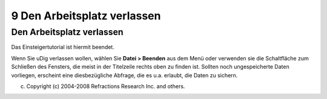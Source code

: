 9 Den Arbeitsplatz verlassen
============================

Den Arbeitsplatz verlassen
~~~~~~~~~~~~~~~~~~~~~~~~~~

Das Einsteigertutorial ist hiermit beendet.

Wenn Sie uDig verlassen wollen, wählen Sie **Datei > Beenden** aus dem Menü oder verwenden sie die
Schaltfläche zum Schließen des Fensters, die meist in der Titelzeile rechts oben zu finden ist.
Sollten noch ungespeicherte Daten vorliegen, erscheint eine diesbezügliche Abfrage, die es u.a.
erlaubt, die Daten zu sichern.

(c) Copyright (c) 2004-2008 Refractions Research Inc. and others.
